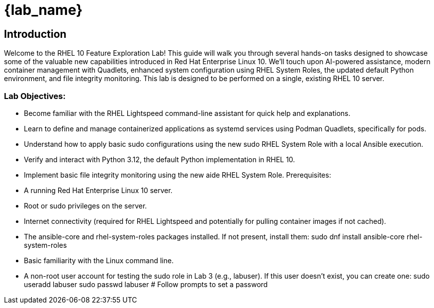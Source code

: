 = {lab_name}

// RHEL 10 Feature Exploration Lab Guide
== Introduction

Welcome to the RHEL 10 Feature Exploration Lab! This guide will walk you through several hands-on tasks designed to showcase some of the valuable new capabilities introduced in Red Hat Enterprise Linux 10. We'll touch upon AI-powered assistance, modern container management with Quadlets, enhanced system configuration using RHEL System Roles, the updated default Python environment, and file integrity monitoring.
This lab is designed to be performed on a single, existing RHEL 10 server.

=== Lab Objectives:
* Become familiar with the RHEL Lightspeed command-line assistant for quick help and explanations.
* Learn to define and manage containerized applications as systemd services using Podman Quadlets, specifically for pods.
* Understand how to apply basic sudo configurations using the new sudo RHEL System Role with a local Ansible execution.
* Verify and interact with Python 3.12, the default Python implementation in RHEL 10.
* Implement basic file integrity monitoring using the new aide RHEL System Role.
Prerequisites:
* A running Red Hat Enterprise Linux 10 server.
* Root or sudo privileges on the server.
* Internet connectivity (required for RHEL Lightspeed and potentially for pulling container images if not cached).
* The ansible-core and rhel-system-roles packages installed. If not present, install them:
  sudo dnf install ansible-core rhel-system-roles
* Basic familiarity with the Linux command line.
* A non-root user account for testing the sudo role in Lab 3 (e.g., labuser). If this user doesn't exist, you can create one:
  sudo useradd labuser
  sudo passwd labuser # Follow prompts to set a password

